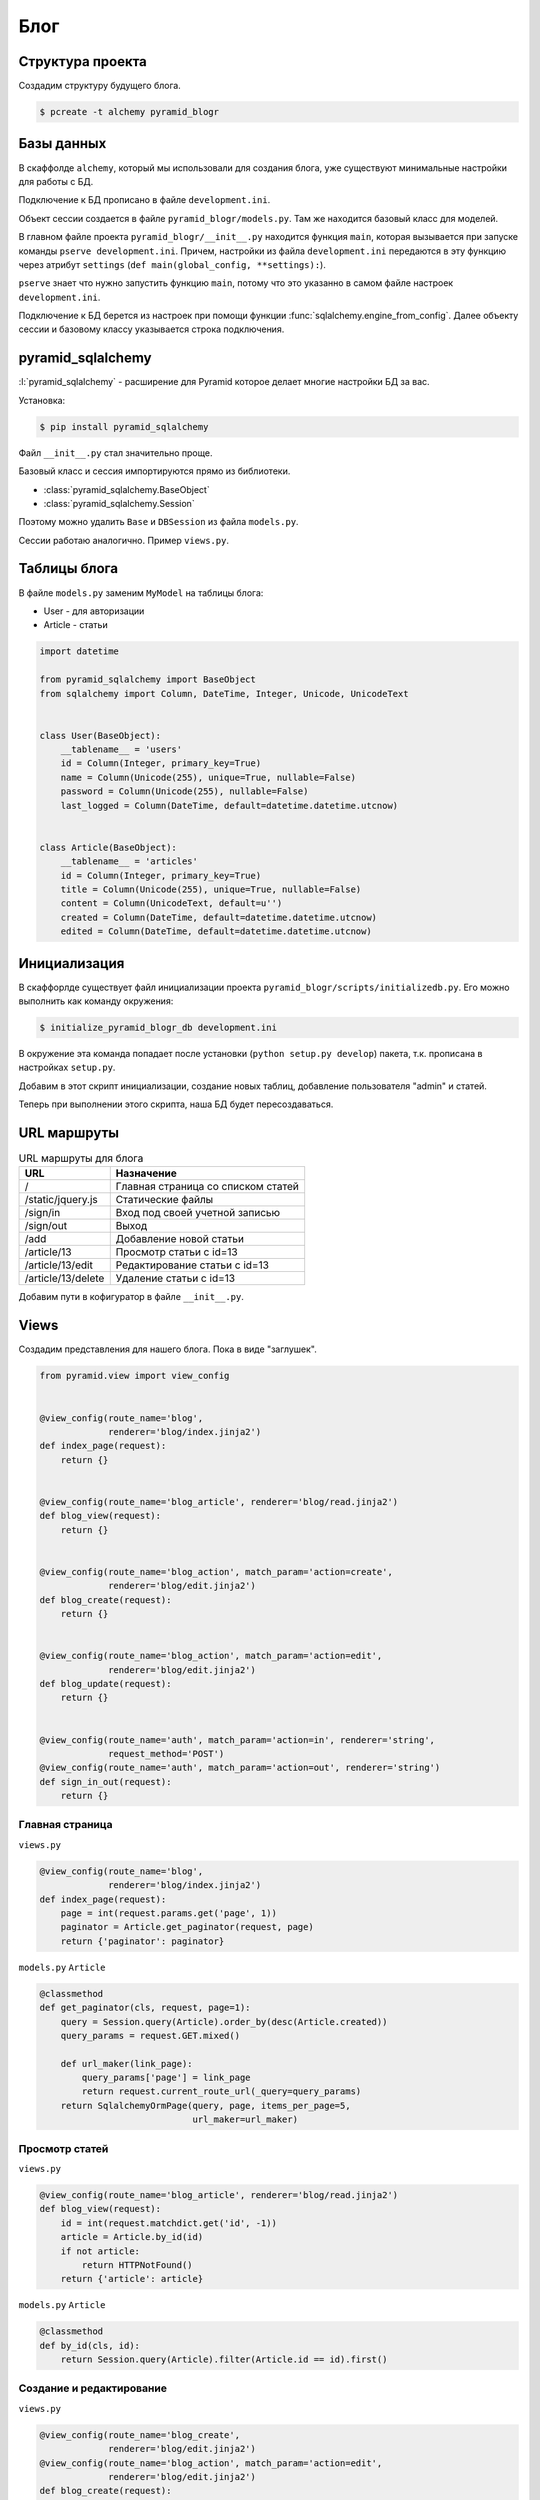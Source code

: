 Блог
====

.. seealso::

   * http://pyramid-blogr.readthedocs.org/en/latest/

Структура проекта
-----------------

Создадим структуру будущего блога.

.. code-block:: bash

   $ pcreate -t alchemy pyramid_blogr

.. no-code-block:: bash

   $ cd pyramid_blogr
   $ tree
   .
   ├── CHANGES.txt
   ├── development.ini  <- файл с настройками проекта
   ├── MANIFEST.in
   ├── production.ini
   ├── pyramid_blogr
   │   ├── __init__.py  <- точка входа нашего приложения, функция main.
   │   │                   Создает конфиг и возвращает WSGI-приложение.
   │   ├── models.py    <- описание схемы БД при помощи ORM SQLAlchemy
   │   ├── scripts
   │   │   ├── initializedb.py <- скрипт инициализации проекта
   │   │   └── __init__.py
   │   ├── static/      <- статические файлы (картинки, стили, javascript, ...)
   │   ├── templates/   <- шаблоны
   │   ├── tests.py
   │   └── views.py     <- вьюхи (бизнес-логика приложения)
   ├── README.txt
   └── setup.py

Базы данных
-----------

.. todo::

   * Описать работу ZopeTransactionExtension

В скаффолде ``alchemy``, который мы использовали для создания блога, уже существуют минимальные настройки для работы с БД.

Подключение к БД прописано в файле ``development.ini``.

.. code-block:: ini
   :emphasize-lines: 13

   [app:main]
   use = egg:pyramid_blogr

   pyramid.reload_templates = true
   pyramid.debug_authorization = false
   pyramid.debug_notfound = false
   pyramid.debug_routematch = false
   pyramid.default_locale_name = en
   pyramid.includes =
       pyramid_debugtoolbar
       pyramid_tm

   sqlalchemy.url = sqlite:///%(here)s/pyramid_blogr.sqlite

Объект сессии создается в файле ``pyramid_blogr/models.py``.
Там же находится базовый класс для моделей.

.. code-block:: python
   :emphasize-lines: 17,18

   from sqlalchemy import (
       Column,
       Index,
       Integer,
       Text,
       )

   from sqlalchemy.ext.declarative import declarative_base

   from sqlalchemy.orm import (
       scoped_session,
       sessionmaker,
       )

   from zope.sqlalchemy import ZopeTransactionExtension

   DBSession = scoped_session(sessionmaker(extension=ZopeTransactionExtension()))
   Base = declarative_base()


   class MyModel(Base):
       __tablename__ = 'models'
       id = Column(Integer, primary_key=True)
       name = Column(Text)
       value = Column(Integer)

   Index('my_index', MyModel.name, unique=True, mysql_length=255)

В главном файле проекта ``pyramid_blogr/__init__.py`` находится функция ``main``, которая вызывается при запуске команды ``pserve development.ini``. Причем, настройки из файла ``development.ini`` передаются в эту функцию через атрибут ``settings`` (``def main(global_config, **settings):``).

``pserve`` знает что нужно запустить функцию ``main``, потому что это указанно в самом файле настроек ``development.ini``.

.. code-block:: ini
   :emphasize-lines: 6

   ###
   # wsgi server configuration
   ###

   [server:main]
   use = egg:waitress#main
   host = 0.0.0.0
   port = 6543

Подключение к БД берется из настроек при помощи функции :func:`sqlalchemy.engine_from_config`. Далее объекту сессии и базовому классу указывается строка подключения.

.. code-block:: python
   :emphasize-lines: 13-15

   from pyramid.config import Configurator
   from sqlalchemy import engine_from_config

   from .models import (
       DBSession,
       Base,
       )


   def main(global_config, **settings):
       """ This function returns a Pyramid WSGI application.
       """
       engine = engine_from_config(settings, 'sqlalchemy.')
       DBSession.configure(bind=engine)
       Base.metadata.bind = engine
       config = Configurator(settings=settings)
       config.include('pyramid_chameleon')
       config.add_static_view('static', 'static', cache_max_age=3600)
       config.add_route('home', '/')
       config.scan()
       return config.make_wsgi_app()

pyramid_sqlalchemy
------------------

.. seealso::

   * http://pyramid-sqlalchemy.readthedocs.org/en/latest/

:l:`pyramid_sqlalchemy` - расширение для Pyramid которое делает многие настройки БД за вас.

Установка:

.. code-block:: bash

   $ pip install pyramid_sqlalchemy

Файл ``__init__.py`` стал значительно проще.

.. code-block:: python
   :emphasize-lines: 8

   from pyramid.config import Configurator


   def main(global_config, **settings):
       """ This function returns a Pyramid WSGI application.
       """
       config = Configurator(settings=settings)
       config.include('pyramid_sqlalchemy')
       config.include('pyramid_chameleon')
       config.add_static_view('static', 'static', cache_max_age=3600)
       config.add_route('home', '/')
       config.scan()
       return config.make_wsgi_app()

Базовый класс и сессия импортируются прямо из библиотеки.

* :class:`pyramid_sqlalchemy.BaseObject`
* :class:`pyramid_sqlalchemy.Session`

Поэтому можно удалить ``Base`` и  ``DBSession`` из файла ``models.py``.

.. code-block:: python
   :emphasize-lines: 8

   from sqlalchemy import (
       Column,
       Index,
       Integer,
       Text,
       )

   from pyramid_sqlalchemy import BaseObject


   class MyModel(BaseObject):
       __tablename__ = 'models'
       id = Column(Integer, primary_key=True)
       name = Column(Text)
       value = Column(Integer)

   Index('my_index', MyModel.name, unique=True, mysql_length=255)

Сессии работаю аналогично. Пример ``views.py``.

.. code-block:: python
   :emphasize-lines: 6

   from pyramid.response import Response
   from pyramid.view import view_config

   from sqlalchemy.exc import DBAPIError

   from pyramid_sqlalchemy import Session as DBSession
   from .models import MyModel


   @view_config(route_name='home', renderer='templates/mytemplate.pt')
   def my_view(request):
       try:
           one = DBSession.query(MyModel).filter(MyModel.name == 'one').first()
       except DBAPIError:
           return Response(conn_err_msg, content_type='text/plain', status_int=500)
       return {'one': one, 'project': 'pyramid_blogr'}


   conn_err_msg = """\
   Pyramid is having a problem using your SQL database.  The problem
   might be caused by one of the following things:

   A.  You may need to run the "initialize_pyramid_blogr_db" script
       to initialize your database tables.  Check your virtual
       environment's "bin" directory for this script and try to run it.

   B.  Your database server may not be running.  Check that the
       database server referred to by the "sqlalchemy.url" setting in
       your "development.ini" file is running.

   After you fix the problem, please restart the Pyramid application to
   try it again.
   """

Таблицы блога
-------------

В файле ``models.py`` заменим ``MyModel`` на таблицы блога:

* User - для авторизации
* Article - статьи

.. code-block:: python

   import datetime

   from pyramid_sqlalchemy import BaseObject
   from sqlalchemy import Column, DateTime, Integer, Unicode, UnicodeText


   class User(BaseObject):
       __tablename__ = 'users'
       id = Column(Integer, primary_key=True)
       name = Column(Unicode(255), unique=True, nullable=False)
       password = Column(Unicode(255), nullable=False)
       last_logged = Column(DateTime, default=datetime.datetime.utcnow)


   class Article(BaseObject):
       __tablename__ = 'articles'
       id = Column(Integer, primary_key=True)
       title = Column(Unicode(255), unique=True, nullable=False)
       content = Column(UnicodeText, default=u'')
       created = Column(DateTime, default=datetime.datetime.utcnow)
       edited = Column(DateTime, default=datetime.datetime.utcnow)

Инициализация
-------------

В скаффорлде существует файл инициализации проекта ``pyramid_blogr/scripts/initializedb.py``. Его можно выполнить как команду окружения:

.. code-block:: bash

   $ initialize_pyramid_blogr_db development.ini

В окружение эта команда попадает после установки (``python setup.py develop``) пакета, т.к. прописана в настройках ``setup.py``.

.. code-block:: python
   :emphasize-lines: 24-25

   # ...
   setup(name='pyramid_blogr',
         version='0.0',
         description='pyramid_blogr',
         long_description=README + '\n\n' + CHANGES,
         classifiers=[
             "Programming Language :: Python",
             "Framework :: Pyramid",
             "Topic :: Internet :: WWW/HTTP",
             "Topic :: Internet :: WWW/HTTP :: WSGI :: Application",
         ],
         author='',
         author_email='',
         url='',
         keywords='web wsgi bfg pylons pyramid',
         packages=find_packages(),
         include_package_data=True,
         zip_safe=False,
         test_suite='pyramid_blogr',
         install_requires=requires,
         entry_points="""\
         [paste.app_factory]
         main = pyramid_blogr:main
         [console_scripts]
         initialize_pyramid_blogr_db = pyramid_blogr.scripts.initializedb:main
         """,
         )

Добавим в этот скрипт инициализации, создание новых таблиц, добавление пользователя "admin" и статей.

.. no-code-block:: python
   :emphasize-lines: 8-9, 12, 32-
   :linenos:

   # -*- coding: utf-8 -*-
   import os
   import sys

   import transaction
   from pyramid.paster import get_appsettings, setup_logging
   from pyramid.scripts.common import parse_vars
   from pyramid_sqlalchemy import BaseObject as Base
   from pyramid_sqlalchemy import Session as DBSession
   from sqlalchemy import engine_from_config

   from ..models import Article, User


   def usage(argv):
       cmd = os.path.basename(argv[0])
       print('usage: %s <config_uri> [var=value]\n'
             '(example: "%s development.ini")' % (cmd, cmd))
       sys.exit(1)


   def main(argv=sys.argv):
       if len(argv) < 2:
           usage(argv)
       config_uri = argv[1]
       options = parse_vars(argv[2:])
       setup_logging(config_uri)
       settings = get_appsettings(config_uri, options=options)
       engine = engine_from_config(settings, 'sqlalchemy.')
       DBSession.configure(bind=engine)

       Base.metadata.drop_all(engine)
       Base.metadata.create_all(engine)
       with transaction.manager:
           model = User(name=u'admin', password=u'admin')
           DBSession.add(model)
           from jinja2.utils import generate_lorem_ipsum
           for id, article in enumerate(range(100), start=1):
               title = generate_lorem_ipsum(
                   n=1,         # Одно предложение
                   html=False,  # В виде обычного текста
                   min=2,       # Минимум 2 слова
                   max=5        # Максимум 5
               )
               content = generate_lorem_ipsum()
               article = Article(**{'title': title, 'content': content})
               DBSession.add(article)

Теперь при выполнении этого скрипта, наша БД будет пересоздаваться.

.. no-code-block:: bash

   $ initialize_pyramid_blogr_db development.ini

   CREATE TABLE articles (
           id INTEGER NOT NULL,
           title VARCHAR(255) NOT NULL,
           content TEXT,
           created DATETIME,
           edited DATETIME,
           PRIMARY KEY (id),
           UNIQUE (title)
   )


   2015-05-05 12:49:59,749 INFO  [sqlalchemy.engine.base.Engine][MainThread] ()
   2015-05-05 12:49:59,755 INFO  [sqlalchemy.engine.base.Engine][MainThread] COMMIT
   2015-05-05 12:49:59,755 INFO  [sqlalchemy.engine.base.Engine][MainThread]
   CREATE TABLE users (
           id INTEGER NOT NULL,
           name VARCHAR(255) NOT NULL,
           password VARCHAR(255) NOT NULL,
           last_logged DATETIME,
           PRIMARY KEY (id),
           UNIQUE (name)
   )


   2015-05-05 12:49:59,755 INFO  [sqlalchemy.engine.base.Engine][MainThread] ()
   2015-05-05 12:49:59,761 INFO  [sqlalchemy.engine.base.Engine][MainThread] COMMIT
   2015-05-05 12:49:59,764 INFO  [sqlalchemy.engine.base.Engine][MainThread] BEGIN (implicit)
   2015-05-05 12:49:59,766 INFO  [sqlalchemy.engine.base.Engine][MainThread] INSERT INTO users (name, password, last_logged) VALUES (?, ?, ?)
   2015-05-05 12:49:59,767 INFO  [sqlalchemy.engine.base.Engine][MainThread] (u'admin', u'admin', '2015-05-05 12:49:59.766198')
   2015-05-05 12:49:59,769 INFO  [sqlalchemy.engine.base.Engine][MainThread] COMMIT

URL маршруты
------------

.. tabularcolumns:: |p{6.5cm}|p{6.5cm}|
.. list-table:: URL маршруты для блога
   :header-rows: 1

   * - URL
     - Назначение
   * - \/
     - Главная страница со списком статей
   * - \/static/jquery.js
     - Статические файлы
   * - \/sign\/in
     - Вход под своей учетной записью
   * - \/sign\/out
     - Выход
   * - /add
     - Добавление новой статьи
   * - /article/13
     - Просмотр статьи с id=13
   * - /article/13/edit
     - Редактирование статьи с id=13
   * - /article/13/delete
     - Удаление статьи с id=13

Добавим пути в кофигуратор в файле ``__init__.py``.

.. code-block:: python
   :emphasize-lines: 11-15

   from pyramid.config import Configurator


   def main(global_config, **settings):
       """ This function returns a Pyramid WSGI application.
       """
       config = Configurator(settings=settings)
       config.include('pyramid_sqlalchemy')
       config.include('pyramid_chameleon')

       config.add_static_view('static', 'static', cache_max_age=3600)
       config.add_route('blog', '/')
       config.add_route('blog_article', '/article/{id:\d+}')
       config.add_route('blog_action', '/article/{id:\d+}/{action}')
       config.add_route('auth', '/sign/{action}')

       config.scan()
       return config.make_wsgi_app()

Views
-----

Создадим представления для нашего блога. Пока в виде "заглушек".

.. code-block:: python

   from pyramid.view import view_config


   @view_config(route_name='blog',
                renderer='blog/index.jinja2')
   def index_page(request):
       return {}


   @view_config(route_name='blog_article', renderer='blog/read.jinja2')
   def blog_view(request):
       return {}


   @view_config(route_name='blog_action', match_param='action=create',
                renderer='blog/edit.jinja2')
   def blog_create(request):
       return {}


   @view_config(route_name='blog_action', match_param='action=edit',
                renderer='blog/edit.jinja2')
   def blog_update(request):
       return {}


   @view_config(route_name='auth', match_param='action=in', renderer='string',
                request_method='POST')
   @view_config(route_name='auth', match_param='action=out', renderer='string')
   def sign_in_out(request):
       return {}

Главная страница
~~~~~~~~~~~~~~~~

``views.py``

.. code-block:: python

   @view_config(route_name='blog',
                renderer='blog/index.jinja2')
   def index_page(request):
       page = int(request.params.get('page', 1))
       paginator = Article.get_paginator(request, page)
       return {'paginator': paginator}

``models.py`` ``Article``

.. code-block:: python

    @classmethod
    def get_paginator(cls, request, page=1):
        query = Session.query(Article).order_by(desc(Article.created))
        query_params = request.GET.mixed()

        def url_maker(link_page):
            query_params['page'] = link_page
            return request.current_route_url(_query=query_params)
        return SqlalchemyOrmPage(query, page, items_per_page=5,
                                 url_maker=url_maker)

Просмотр статей
~~~~~~~~~~~~~~~

``views.py``

.. code-block:: python

   @view_config(route_name='blog_article', renderer='blog/read.jinja2')
   def blog_view(request):
       id = int(request.matchdict.get('id', -1))
       article = Article.by_id(id)
       if not article:
           return HTTPNotFound()
       return {'article': article}

``models.py`` ``Article``

.. code-block:: python

    @classmethod
    def by_id(cls, id):
        return Session.query(Article).filter(Article.id == id).first()

Создание и редактирование
~~~~~~~~~~~~~~~~~~~~~~~~~

``views.py``

.. code-block:: python

   @view_config(route_name='blog_create',
                renderer='blog/edit.jinja2')
   @view_config(route_name='blog_action', match_param='action=edit',
                renderer='blog/edit.jinja2')
   def blog_create(request):
       form = get_form(request)
       if request.method == 'POST':
           try:
               values = form.validate(request.POST.items())
           except deform.ValidationFailure as e:
               return {'form': e.render(),
                       'action': request.matchdict.get('action')}
           if request.matchdict['action'] == 'edit':
               article = Session.query(Article)\
                   .filter_by(id=request.matchdict['id']).one()
               article.title = request.POST['title']
               article.content = request.POST['content']
           else:
               article = Article(**values)
           Session.add(article)
           return HTTPFound(location=request.route_url('blog'))
       values = {}
       if request.matchdict['action'] == 'edit':
           values = Session.query(Article)\
               .filter_by(id=request.matchdict['id']).one().__dict__
       return {'form': form.render(values),
               'action': request.matchdict.get('action')}

Полный код
~~~~~~~~~~

.. code-block:: python

   import deform
   from pyramid.httpexceptions import HTTPFound, HTTPNotFound
   from pyramid.view import view_config
   from pyramid_sqlalchemy import Session

   from .forms import get_form
   from .models import Article


   @view_config(route_name='blog',
                renderer='blog/index.jinja2')
   def index_page(request):
       page = int(request.params.get('page', 1))
       paginator = Article.get_paginator(request, page)
       return {'paginator': paginator}


   @view_config(route_name='blog_article', renderer='blog/read.jinja2')
   def blog_view(request):
       id = int(request.matchdict.get('id', -1))
       article = Article.by_id(id)
       if not article:
           return HTTPNotFound()
       return {'article': article}


   @view_config(route_name='blog_create',
                renderer='blog/edit.jinja2')
   @view_config(route_name='blog_action', match_param='action=edit',
                renderer='blog/edit.jinja2')
   def blog_create(request):
       form = get_form(request)
       if request.method == 'POST':
           try:
               values = form.validate(request.POST.items())
           except deform.ValidationFailure as e:
               return {'form': e.render(),
                       'action': request.matchdict.get('action')}
           if request.matchdict.get('action', '') == 'edit':
               article = Session.query(Article)\
                   .filter_by(id=request.matchdict['id']).one()
               article.title = request.POST['title']
               article.content = request.POST['content']
           else:
               article = Article(**values)
           Session.add(article)
           return HTTPFound(location=request.route_url('blog'))
       values = {}
       if request.matchdict.get('action', '') == 'edit':
           values = Session.query(Article)\
               .filter_by(id=request.matchdict['id']).one().__dict__
       return {'form': form.render(values),
               'action': request.matchdict.get('action')}


   @view_config(route_name='blog_action', match_param='action=delete')
   def blog_delete(request):
       article = Session.query(Article)\
           .filter_by(id=request.matchdict['id']).one()
       Session.delete(article)
       return HTTPFound(location=request.route_url('blog'))


   @view_config(route_name='auth', match_param='action=in', renderer='string',
                request_method='POST')
   @view_config(route_name='auth', match_param='action=out', renderer='string')
   def sign_in_out(request):
       return {}
